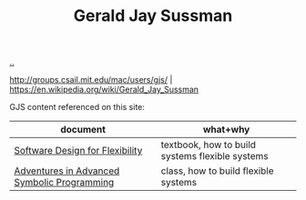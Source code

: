 :PROPERTIES:
:ID: b726cfb2-5aff-46e7-b377-c881af59753d
:END:
#+TITLE: Gerald Jay Sussman

[[file:..][..]]

http://groups.csail.mit.edu/mac/users/gjs/ |
https://en.wikipedia.org/wiki/Gerald_Jay_Sussman

GJS content referenced on this site:

| document                                    | what+why                                        |
|---------------------------------------------+-------------------------------------------------|
| [[id:29d152b9-9f5e-4c23-904a-f926b3d83477][Software Design for Flexibility]]             | textbook, how to build systems flexible systems |
| [[id:75b85720-093b-4b0c-91fb-d6ad79c47e0c][Adventures in Advanced Symbolic Programming]] | class, how to build flexible systems            |
